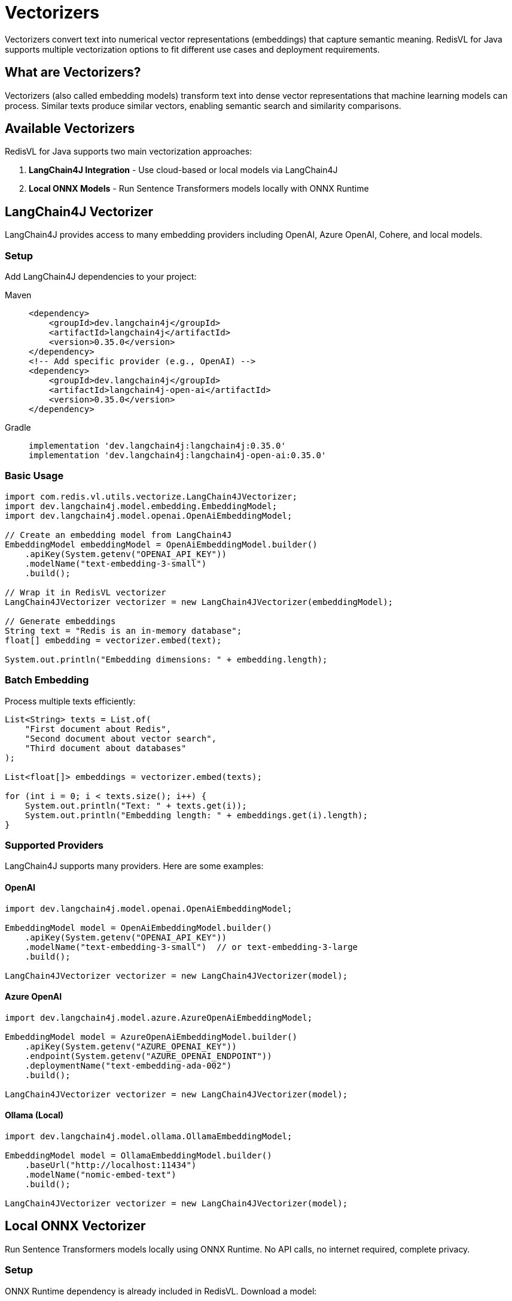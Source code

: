 = Vectorizers
:navtitle: Vectorizers

Vectorizers convert text into numerical vector representations (embeddings) that capture semantic meaning. RedisVL for Java supports multiple vectorization options to fit different use cases and deployment requirements.

== What are Vectorizers?

Vectorizers (also called embedding models) transform text into dense vector representations that machine learning models can process. Similar texts produce similar vectors, enabling semantic search and similarity comparisons.

== Available Vectorizers

RedisVL for Java supports two main vectorization approaches:

. *LangChain4J Integration* - Use cloud-based or local models via LangChain4J
. *Local ONNX Models* - Run Sentence Transformers models locally with ONNX Runtime

== LangChain4J Vectorizer

LangChain4J provides access to many embedding providers including OpenAI, Azure OpenAI, Cohere, and local models.

=== Setup

Add LangChain4J dependencies to your project:

[tabs]
====
Maven::
+
[source,xml]
----
<dependency>
    <groupId>dev.langchain4j</groupId>
    <artifactId>langchain4j</artifactId>
    <version>0.35.0</version>
</dependency>
<!-- Add specific provider (e.g., OpenAI) -->
<dependency>
    <groupId>dev.langchain4j</groupId>
    <artifactId>langchain4j-open-ai</artifactId>
    <version>0.35.0</version>
</dependency>
----

Gradle::
+
[source,gradle]
----
implementation 'dev.langchain4j:langchain4j:0.35.0'
implementation 'dev.langchain4j:langchain4j-open-ai:0.35.0'
----
====

=== Basic Usage

[source,java]
----
import com.redis.vl.utils.vectorize.LangChain4JVectorizer;
import dev.langchain4j.model.embedding.EmbeddingModel;
import dev.langchain4j.model.openai.OpenAiEmbeddingModel;

// Create an embedding model from LangChain4J
EmbeddingModel embeddingModel = OpenAiEmbeddingModel.builder()
    .apiKey(System.getenv("OPENAI_API_KEY"))
    .modelName("text-embedding-3-small")
    .build();

// Wrap it in RedisVL vectorizer
LangChain4JVectorizer vectorizer = new LangChain4JVectorizer(embeddingModel);

// Generate embeddings
String text = "Redis is an in-memory database";
float[] embedding = vectorizer.embed(text);

System.out.println("Embedding dimensions: " + embedding.length);
----

=== Batch Embedding

Process multiple texts efficiently:

[source,java]
----
List<String> texts = List.of(
    "First document about Redis",
    "Second document about vector search",
    "Third document about databases"
);

List<float[]> embeddings = vectorizer.embed(texts);

for (int i = 0; i < texts.size(); i++) {
    System.out.println("Text: " + texts.get(i));
    System.out.println("Embedding length: " + embeddings.get(i).length);
}
----

=== Supported Providers

LangChain4J supports many providers. Here are some examples:

==== OpenAI

[source,java]
----
import dev.langchain4j.model.openai.OpenAiEmbeddingModel;

EmbeddingModel model = OpenAiEmbeddingModel.builder()
    .apiKey(System.getenv("OPENAI_API_KEY"))
    .modelName("text-embedding-3-small")  // or text-embedding-3-large
    .build();

LangChain4JVectorizer vectorizer = new LangChain4JVectorizer(model);
----

==== Azure OpenAI

[source,java]
----
import dev.langchain4j.model.azure.AzureOpenAiEmbeddingModel;

EmbeddingModel model = AzureOpenAiEmbeddingModel.builder()
    .apiKey(System.getenv("AZURE_OPENAI_KEY"))
    .endpoint(System.getenv("AZURE_OPENAI_ENDPOINT"))
    .deploymentName("text-embedding-ada-002")
    .build();

LangChain4JVectorizer vectorizer = new LangChain4JVectorizer(model);
----

==== Ollama (Local)

[source,java]
----
import dev.langchain4j.model.ollama.OllamaEmbeddingModel;

EmbeddingModel model = OllamaEmbeddingModel.builder()
    .baseUrl("http://localhost:11434")
    .modelName("nomic-embed-text")
    .build();

LangChain4JVectorizer vectorizer = new LangChain4JVectorizer(model);
----

== Local ONNX Vectorizer

Run Sentence Transformers models locally using ONNX Runtime. No API calls, no internet required, complete privacy.

=== Setup

ONNX Runtime dependency is already included in RedisVL. Download a model:

[source,java]
----
import com.redis.vl.utils.vectorize.HuggingFaceModelDownloader;

// Download a model from Hugging Face
String modelName = "sentence-transformers/all-MiniLM-L6-v2";
String modelPath = HuggingFaceModelDownloader.downloadModel(
    modelName,
    "~/.cache/redisvl4j/models"  // local cache directory
);

System.out.println("Model downloaded to: " + modelPath);
----

=== Basic Usage

[source,java]
----
import com.redis.vl.utils.vectorize.SentenceTransformersVectorizer;

// Create vectorizer with downloaded model
SentenceTransformersVectorizer vectorizer =
    new SentenceTransformersVectorizer(modelPath);

// Generate embeddings
String text = "Local embedding generation";
float[] embedding = vectorizer.embed(text);

System.out.println("Generated " + embedding.length + "-dim embedding locally");
----

=== Popular ONNX Models

[cols="1,1,2"]
|===
| Model | Dimensions | Best For

| all-MiniLM-L6-v2
| 384
| Fast, general purpose, good balance

| all-mpnet-base-v2
| 768
| High quality, general purpose

| all-MiniLM-L12-v2
| 384
| Better than L6, still fast

| multi-qa-MiniLM-L6-cos-v1
| 384
| Question-answering, Q&A systems

| msmarco-distilbert-base-v4
| 768
| Search and ranking tasks
|===

=== Complete Example with ONNX

[source,java]
----
import com.redis.vl.utils.vectorize.SentenceTransformersVectorizer;
import com.redis.vl.utils.vectorize.HuggingFaceModelDownloader;
import com.redis.vl.index.SearchIndex;
import com.redis.vl.schema.IndexSchema;
import com.fasterxml.jackson.databind.ObjectMapper;

public class LocalVectorizerExample {
    public static void main(String[] args) {
        // Download model (only once)
        String modelName = "sentence-transformers/all-MiniLM-L6-v2";
        String modelPath = HuggingFaceModelDownloader.downloadModel(modelName);

        // Create vectorizer
        SentenceTransformersVectorizer vectorizer =
            new SentenceTransformersVectorizer(modelPath);

        // Prepare documents
        List<String> documents = List.of(
            "Redis is an in-memory database",
            "Vector search enables semantic similarity",
            "Machine learning models process embeddings"
        );

        // Generate embeddings
        List<float[]> embeddings = vectorizer.embed(documents);

        // Create search index (JSON storage uses $.field notation)
        Map<String, Object> schema = Map.of(
            "index", Map.of(
                "name", "documents",
                "prefix", "doc",
                "storage_type", "json"
            ),
            "fields", List.of(
                Map.of("name", "$.content", "type", "text"),
                Map.of(
                    "name", "$.embedding",
                    "type", "vector",
                    "attrs", Map.of(
                        "dims", 384,  // all-MiniLM-L6-v2 dimensions
                        "distance_metric", "cosine",
                        "algorithm", "flat",
                        "datatype", "float32"
                    )
                )
            )
        );

        // Create index from schema
        ObjectMapper mapper = new ObjectMapper();
        String schemaJson = mapper.writeValueAsString(schema);
        SearchIndex index = new SearchIndex(
            IndexSchema.fromJson(schemaJson),
            jedis
        );
        index.create(true);

        // Load documents with embeddings
        List<Map<String, Object>> data = new ArrayList<>();
        for (int i = 0; i < documents.size(); i++) {
            data.add(Map.of(
                "content", documents.get(i),
                "embedding", embeddings.get(i)
            ));
        }
        index.load(data);

        // Search with a query
        String query = "database systems";
        float[] queryEmbedding = vectorizer.embed(query);

        VectorQuery vq = VectorQuery.builder()
            .vector(queryEmbedding)
            .field("embedding")
            .numResults(3)
            .returnFields("$.content")
            .build();

        List<Map<String, Object>> results = index.query(vq);

        System.out.println("Results for query: " + query);
        results.forEach(result ->
            System.out.println("- " + result.get("$.content"))
        );
    }
}
----

== Builder Pattern

Use the builder for more control:

[source,java]
----
import com.redis.vl.utils.vectorize.VectorizerBuilder;

// LangChain4J with builder
LangChain4JVectorizer vectorizer = VectorizerBuilder
    .langchain4j()
    .embeddingModel(embeddingModel)
    .build();

// ONNX with builder
SentenceTransformersVectorizer onnxVectorizer = VectorizerBuilder
    .sentenceTransformers()
    .modelPath(modelPath)
    .build();
----

== Choosing a Vectorizer

[cols="1,2,2"]
|===
| Aspect | LangChain4J | Local ONNX

| *Cost*
| Pay per API call
| Free after initial download

| *Speed*
| Network latency + inference
| Fast, local inference

| *Quality*
| Latest models (e.g., GPT embeddings)
| Good quality, proven models

| *Privacy*
| Data sent to provider
| Complete privacy, offline capable

| *Deployment*
| Simple, no model management
| Requires model files, more setup

| *Best For*
| Production apps with cloud access
| Privacy-sensitive, offline, high-volume
|===

== Integration with Search Index

Combine vectorizers with search indices:

[source,java]
----
public class VectorizedSearchIndex {
    private final SearchIndex index;
    private final BaseVectorizer vectorizer;

    public VectorizedSearchIndex(
        SearchIndex index,
        BaseVectorizer vectorizer
    ) {
        this.index = index;
        this.vectorizer = vectorizer;
    }

    public void addDocument(String content, Map<String, Object> metadata) {
        // Generate embedding
        float[] embedding = vectorizer.embed(content);

        // Create document
        Map<String, Object> doc = new HashMap<>(metadata);
        doc.put("content", content);
        doc.put("embedding", embedding);

        // Store in index
        index.load(List.of(doc));
    }

    public List<Map<String, Object>> search(String query, int numResults) {
        // Vectorize query
        float[] queryVector = vectorizer.embed(query);

        // Search
        VectorQuery vq = VectorQuery.builder()
            .vector(queryVector)
            .field("embedding")
            .numResults(numResults)
            .build();

        return index.query(vq);
    }
}

// Usage
VectorizedSearchIndex vsi = new VectorizedSearchIndex(index, vectorizer);

vsi.addDocument(
    "Redis enables real-time vector search",
    Map.of("category", "database", "author", "Redis")
);

List<Map<String, Object>> results = vsi.search(
    "fast database for vectors",
    10
);
----

== Best Practices

. *Match Dimensions* - Ensure your index vector field dimensions match your model:
+
[source,java]
----
// For all-MiniLM-L6-v2 (384 dimensions)
Map.of("dims", 384, ...)

// For text-embedding-3-small (1536 dimensions)
Map.of("dims", 1536, ...)
----

. *Cache Models Locally* - Download ONNX models once and reuse:
+
[source,java]
----
// Check if model exists before downloading
Path modelPath = Paths.get(cacheDir, modelName);
if (!Files.exists(modelPath)) {
    HuggingFaceModelDownloader.downloadModel(modelName, cacheDir);
}
----

. *Batch Processing* - Process multiple texts together for better performance:
+
[source,java]
----
// Less efficient
for (String text : texts) {
    float[] emb = vectorizer.embed(text);
}

// More efficient
List<float[]> embs = vectorizer.embed(texts);
----

. *Handle Errors Gracefully*:
+
[source,java]
----
try {
    float[] embedding = vectorizer.embed(text);
} catch (Exception e) {
    logger.error("Failed to generate embedding", e);
    // Fallback strategy
}
----

. *Monitor Token Limits* - Some models have maximum token limits:
+
[source,java]
----
// Truncate long texts if necessary
String text = longText;
if (text.split("\\s+").length > 512) {
    text = truncate(text, 512);  // Implement truncation
}
float[] embedding = vectorizer.embed(text);
----

== Next Steps

* xref:llmcache.adoc[LLM Cache] - Cache embeddings for performance
* xref:hybrid-queries.adoc[Hybrid Queries] - Combine vectors with filters
* xref:getting-started.adoc[Getting Started] - Build your first application
